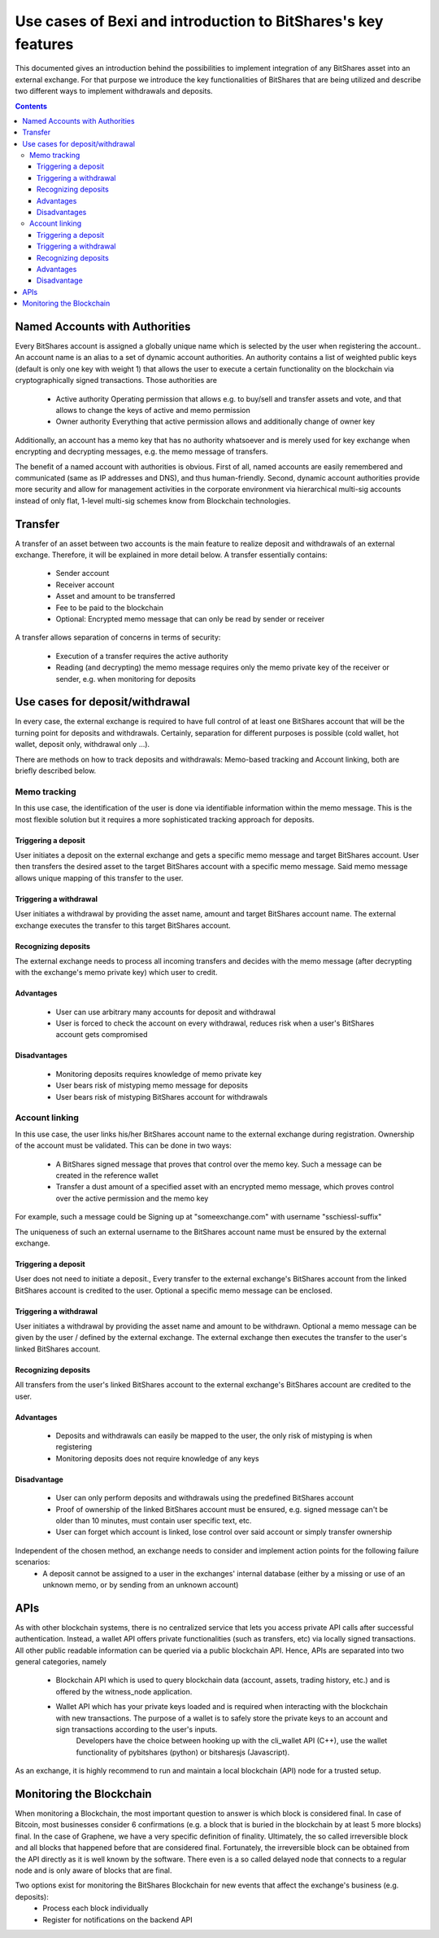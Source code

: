 Use cases of Bexi and introduction to BitShares's key features
*********************************************************************

This documented gives an introduction behind the possibilities to implement integration of any BitShares asset into an external exchange. For that purpose we introduce the key functionalities of BitShares that are being utilized and describe two different ways to implement withdrawals and deposits.

.. contents::

Named Accounts with Authorities
=====================================

Every BitShares account is assigned a globally unique name which is selected by the user  when registering the account.. An account name is an alias to a set of dynamic account authorities. 
An authority contains a list of weighted public keys (default is only one key with weight 1) that allows the user to execute a certain functionality on the blockchain via cryptographically signed transactions. 
Those authorities are

 - Active authority
   Operating permission that allows e.g. to buy/sell and transfer assets and vote, and that allows to change the keys of active and memo permission
 - Owner authority
   Everything that active permission allows and additionally change of owner key
   
Additionally, an account has a memo key that has no authority whatsoever and is merely used for key exchange when encrypting and decrypting messages, e.g. the memo message of transfers.

The benefit of a named account with authorities is obvious. First of all, named accounts are easily remembered and communicated (same as IP addresses and DNS), and thus human-friendly. Second, 
dynamic account authorities provide more security and allow for management activities in the corporate environment via hierarchical multi-sig accounts instead of only flat, 1-level multi-sig schemes know 
from Blockchain technologies.

Transfer
=====================================

A transfer of an asset between two accounts is the main feature to realize deposit and withdrawals of an external exchange. Therefore, it will be explained in more detail below. A transfer essentially contains:

 - Sender account
 - Receiver account
 - Asset and amount to be transferred
 - Fee to be paid to the blockchain
 - Optional: Encrypted memo message that can only be read by sender or receiver


A transfer allows separation of concerns in terms of security:

 - Execution of a transfer requires the active authority
 - Reading (and decrypting) the memo message requires only the memo private key of the receiver or sender, e.g. when monitoring for deposits
 
Use cases for deposit/withdrawal
=====================================
In every case, the external exchange is required to have full control of at least one  BitShares account that will be the turning point for deposits and withdrawals. Certainly, separation for different purposes is possible (cold wallet, hot wallet, deposit only, withdrawal only ...).

There are methods on how to track deposits and withdrawals: Memo-based tracking and Account linking, both are briefly described below.

Memo tracking
------------------------
In this use case, the identification of the user is done via identifiable information within the memo message. This is the most flexible solution but it requires a more sophisticated tracking approach for deposits.

Triggering a deposit
^^^^^^^^^^^^^^^^^^^^^^^^^^^^^^^^^^^^
User initiates a deposit on the external exchange and gets a specific memo message and target BitShares account. User then transfers the desired asset to the target BitShares account with a specific memo message. Said memo message allows unique mapping of this transfer to the user.

Triggering a withdrawal
^^^^^^^^^^^^^^^^^^^^^^^^^^^^^^^^^^^^
User initiates a withdrawal by providing the asset name, amount and target BitShares account name. The external exchange executes the transfer to this target BitShares account.

Recognizing deposits
^^^^^^^^^^^^^^^^^^^^^^^^^^^^^^^^^^^^
The external exchange needs to process all incoming transfers and decides with the memo message (after decrypting with the exchange's memo private key) which user to credit.

Advantages
^^^^^^^^^^^^^^^^^^^^^^^^^^^^^^^^^^^^

 - User can use arbitrary many accounts for deposit and withdrawal
 - User is forced to check the account on every withdrawal, reduces risk when a user's BitShares account gets compromised

Disadvantages
^^^^^^^^^^^^^^^^^^^^^^^^^^^^^^^^^^^^

 - Monitoring deposits requires knowledge of memo private key
 - User bears risk of mistyping memo message for deposits
 - User bears risk of mistyping BitShares account for withdrawals
 
Account linking
------------------------
In this use case, the user links his/her BitShares account name to the external exchange during registration. Ownership of the account must be validated. This can be done in two ways:
 
 - A BitShares signed message that proves that control over the memo key. Such a message can be created in the reference wallet
 - Transfer a dust amount of a specified asset with an encrypted memo message, which proves control over the active permission and the memo key

For example, such a message could be
Signing up at "someexchange.com" with username "sschiessl-suffix"

The uniqueness of such an external username to the BitShares account name must be ensured by the external exchange.

Triggering a deposit
^^^^^^^^^^^^^^^^^^^^^^^^^^^^^^^^^^^^
User does not need to initiate a deposit., Every transfer to the external exchange's BitShares account from the linked BitShares account is credited to the user. Optional a specific memo message can be enclosed.

Triggering a withdrawal
^^^^^^^^^^^^^^^^^^^^^^^^^^^^^^^^^^^^
User initiates a withdrawal by providing the asset name and amount to be withdrawn. Optional a memo message can be given by the user / defined by the external exchange. The external exchange then executes the transfer to the user's linked BitShares account.

Recognizing deposits
^^^^^^^^^^^^^^^^^^^^^^^^^^^^^^^^^^^^
All transfers from the user's linked BitShares account to the external exchange's BitShares account are credited to the user.

Advantages
^^^^^^^^^^^^^^^^^^^^^^^^^^^^^^^^^^^^

 - Deposits and withdrawals can easily be mapped to the user, the only risk of mistyping is when registering
 - Monitoring deposits does not require knowledge of any keys

Disadvantage
^^^^^^^^^^^^^^^^^^^^^^^^^^^^^^^^^^^^

 - User can only perform deposits and withdrawals using the predefined BitShares account
 - Proof of ownership of the linked BitShares account must be ensured, e.g. signed message can't be older than 10 minutes, must contain user specific text, etc.
 - User can forget which account is linked, lose control over said account or simply transfer ownership


Independent of the chosen method, an exchange needs to consider and implement action points for the following failure scenarios:
 - A deposit cannot be assigned to a user in the exchanges' internal database (either by a missing or use of an unknown memo, or by sending from an unknown account)

APIs
=========
As with other blockchain systems, there is no centralized service that lets you access private API calls after successful authentication. Instead, a wallet API offers private functionalities (such as transfers, etc) via locally signed transactions. 
All other public readable information can be queried via a public blockchain API. Hence, APIs are separated into two general categories, namely

 - Blockchain API which is used to query blockchain data (account, assets, trading history, etc.) and is offered by the witness_node application.
 - Wallet API which has your private keys loaded and is required when interacting with the blockchain with new transactions. The purpose of a wallet is to safely store the private keys to an account and sign transactions according to the user's inputs. 
    Developers have the choice between hooking up with the cli_wallet API (C++), use the wallet functionality of pybitshares (python) or bitsharesjs (Javascript).

As an exchange, it is highly recommend to run and maintain a local blockchain (API) node for a trusted setup.

Monitoring the Blockchain
===========================
When monitoring a Blockchain, the most important question to answer is which block is considered final. In case of Bitcoin, most businesses consider 6 confirmations (e.g. a block that is buried in the blockchain by at least 5 more blocks) final. 
In the case of Graphene, we have a very specific definition of finality. Ultimately, the so called irreversible block and all blocks that happened before that are considered final. Fortunately, the irreversible block can be obtained from the API directly 
as it is well known by the software. There even is a so called delayed node that connects to a regular node and is only aware of blocks that are final.

Two options exist for monitoring the BitShares Blockchain for new events that affect the exchange's business (e.g. deposits):
 - Process each block individually
 - Register for notifications on the backend API
